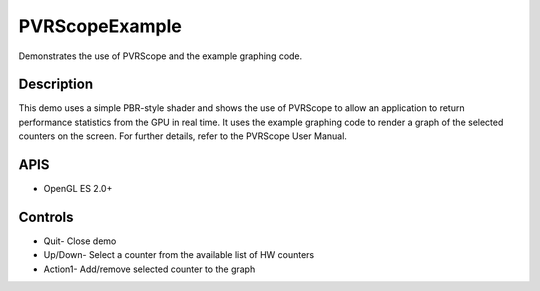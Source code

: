 ===============
PVRScopeExample
===============

.. figure:: ./PVRScopeExample.png

Demonstrates the use of PVRScope and the example graphing code.

Description
-----------
This demo uses a simple PBR-style shader and shows the use of PVRScope to allow an application to return performance statistics from the GPU in real time. It uses the example graphing code to render a graph of the selected counters on the screen. For further details, refer to the PVRScope User Manual. 

APIS
----
* OpenGL ES 2.0+

Controls
--------
- Quit- Close demo
- Up/Down- Select a counter from the available list of HW counters
- Action1- Add/remove selected counter to the graph